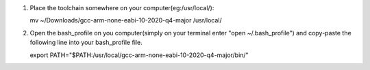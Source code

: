 1. Place the toolchain somewhere on your computer(eg:/usr/local/):

   mv ~/Downloads/gcc-arm-none-eabi-10-2020-q4-major /usr/local/

2. Open the bash_profile on you computer(simply on your terminal enter "open ~/.bash_profile") and copy-paste the following line into your bash_profile file.

   export PATH="$PATH:/usr/local/gcc-arm-none-eabi-10-2020-q4-major/bin/"
